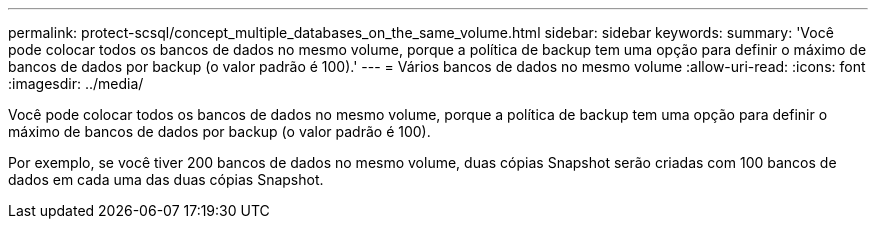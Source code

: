 ---
permalink: protect-scsql/concept_multiple_databases_on_the_same_volume.html 
sidebar: sidebar 
keywords:  
summary: 'Você pode colocar todos os bancos de dados no mesmo volume, porque a política de backup tem uma opção para definir o máximo de bancos de dados por backup (o valor padrão é 100).' 
---
= Vários bancos de dados no mesmo volume
:allow-uri-read: 
:icons: font
:imagesdir: ../media/


[role="lead"]
Você pode colocar todos os bancos de dados no mesmo volume, porque a política de backup tem uma opção para definir o máximo de bancos de dados por backup (o valor padrão é 100).

Por exemplo, se você tiver 200 bancos de dados no mesmo volume, duas cópias Snapshot serão criadas com 100 bancos de dados em cada uma das duas cópias Snapshot.
